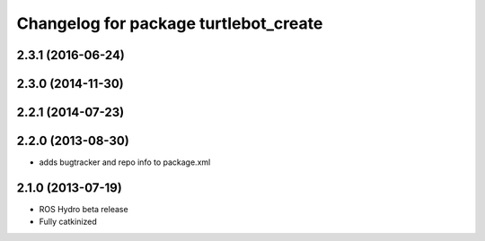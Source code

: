 ^^^^^^^^^^^^^^^^^^^^^^^^^^^^^^^^^^^^^^
Changelog for package turtlebot_create
^^^^^^^^^^^^^^^^^^^^^^^^^^^^^^^^^^^^^^

2.3.1 (2016-06-24)
------------------

2.3.0 (2014-11-30)
------------------

2.2.1 (2014-07-23)
------------------

2.2.0 (2013-08-30)
------------------
* adds bugtracker and repo info to package.xml

2.1.0 (2013-07-19)
------------------

* ROS Hydro beta release
* Fully catkinized
